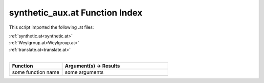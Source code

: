 .. _synthetic_aux.at:

synthetic_aux.at Function Index
=======================================================

This script imported the following .at files:

| :ref:`synthetic.at<synthetic.at>`
| :ref:`Weylgroup.at<Weylgroup.at>`
| :ref:`translate.at<translate.at>`
|

.. list-table::
   :widths: 10 20
   :header-rows: 1

   * - Function
     - Argument(s) -> Results
   * - some function name
     - some arguments

